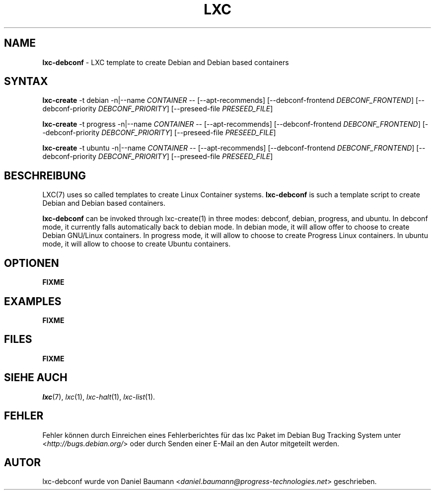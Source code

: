 .\" lxc-debconf(1) - LXC template to create Debian and Debian based containers
.\" Copyright (C) 2006-2011 Daniel Baumann <daniel.baumann@progress-technologies.net>
.\"
.\" lxc-debconf comes with ABSOLUTELY NO WARRANTY; for details see COPYING.
.\" This is free software, and you are welcome to redistribute it
.\" under certain conditions; see COPYING for details.
.\"
.\"
.\"*******************************************************************
.\"
.\" This file was generated with po4a. Translate the source file.
.\"
.\"*******************************************************************
.TH LXC 1 12.12.2011 0.7.5\-15 "Linux Containers"

.SH NAME
\fBlxc\-debconf\fP \- LXC template to create Debian and Debian based containers

.SH SYNTAX
\fBlxc\-create\fP \-t debian \-n|\-\-name \fICONTAINER\fP \-\- [\-\-apt\-recommends]
[\-\-debconf\-frontend \fIDEBCONF_FRONTEND\fP] [\-\-debconf\-priority
\fIDEBCONF_PRIORITY\fP] [\-\-preseed\-file \fIPRESEED_FILE\fP]
.PP
\fBlxc\-create\fP \-t progress \-n|\-\-name \fICONTAINER\fP \-\- [\-\-apt\-recommends]
[\-\-debconf\-frontend \fIDEBCONF_FRONTEND\fP] [\-\-debconf\-priority
\fIDEBCONF_PRIORITY\fP] [\-\-preseed\-file \fIPRESEED_FILE\fP]
.PP
\fBlxc\-create\fP \-t ubuntu \-n|\-\-name \fICONTAINER\fP \-\- [\-\-apt\-recommends]
[\-\-debconf\-frontend \fIDEBCONF_FRONTEND\fP] [\-\-debconf\-priority
\fIDEBCONF_PRIORITY\fP] [\-\-preseed\-file \fIPRESEED_FILE\fP]

.SH BESCHREIBUNG
LXC(7) uses so called templates to create Linux Container
systems. \fBlxc\-debconf\fP is such a template script to create Debian and
Debian based containers.
.PP
\fBlxc\-debconf\fP can be invoked through lxc\-create(1) in three modes: debconf,
debian, progress, and ubuntu. In debconf mode, it currently falls
automatically back to debian mode. In debian mode, it will allow offer to
choose to create Debian GNU/Linux containers. In progress mode, it will
allow to choose to create Progress Linux containers. In ubuntu mode, it will
allow to choose to create Ubuntu containers.
.PP

.SH OPTIONEN
\fBFIXME\fP

.SH EXAMPLES
\fBFIXME\fP

.SH FILES
\fBFIXME\fP

.SH "SIEHE AUCH"
\fIlxc\fP(7), \fIlxc\fP(1), \fIlxc\-halt\fP(1), \fIlxc\-list\fP(1).

.SH FEHLER
Fehler können durch Einreichen eines Fehlerberichtes für das lxc Paket im
Debian Bug Tracking System unter <\fIhttp://bugs.debian.org/\fP> oder
durch Senden einer E\-Mail an den Autor mitgeteilt werden.

.SH AUTOR
lxc\-debconf wurde von Daniel Baumann
<\fIdaniel.baumann@progress\-technologies.net\fP> geschrieben.
